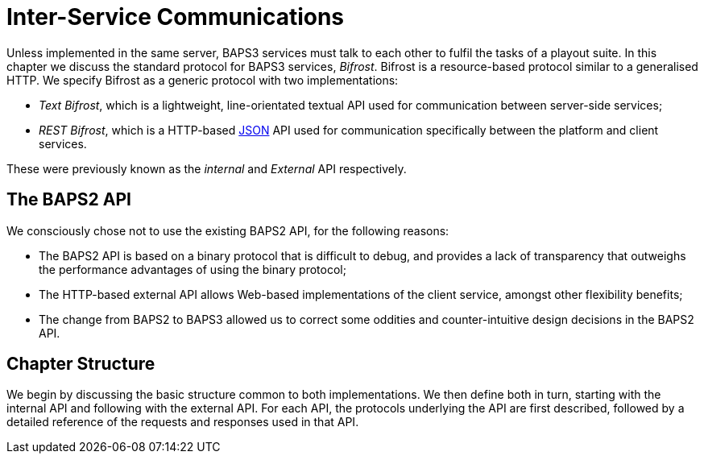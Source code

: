 = Inter-Service Communications
:JSON:  http://json.org/

Unless implemented in the same server, BAPS3 services must talk to
each other to fulfil the tasks of a playout suite.  In this chapter
we discuss the standard protocol for BAPS3 services, _Bifrost_.
Bifrost is a resource-based protocol similar to a generalised HTTP.
We specify Bifrost as a generic protocol with two implementations:

* _Text Bifrost_, which is a lightweight, line-orientated textual
  API used  for communication between server-side services;
* _REST Bifrost_, which is a HTTP-based {JSON}[JSON] API used for
  communication specifically between the platform and client services.

These were previously known as the _internal_ and _External_ API
respectively.

== The BAPS2 API

We consciously chose not to use the existing BAPS2 API, for the
following reasons:

* The BAPS2 API is based on a binary protocol that is difficult to
  debug, and provides a lack of transparency that outweighs the
  performance advantages of using the binary protocol;
* The HTTP-based external API allows Web-based implementations of
  the client service, amongst other flexibility benefits;
* The change from BAPS2 to BAPS3 allowed us to correct some oddities
  and counter-intuitive design decisions in the BAPS2 API.

== Chapter Structure

We begin by discussing the basic structure common to both
implementations.  We then define both in turn, starting with the
internal API and following with the external API.  For each API,
the protocols underlying the API are first described, followed by
a detailed reference of the requests and responses used in that
API.
